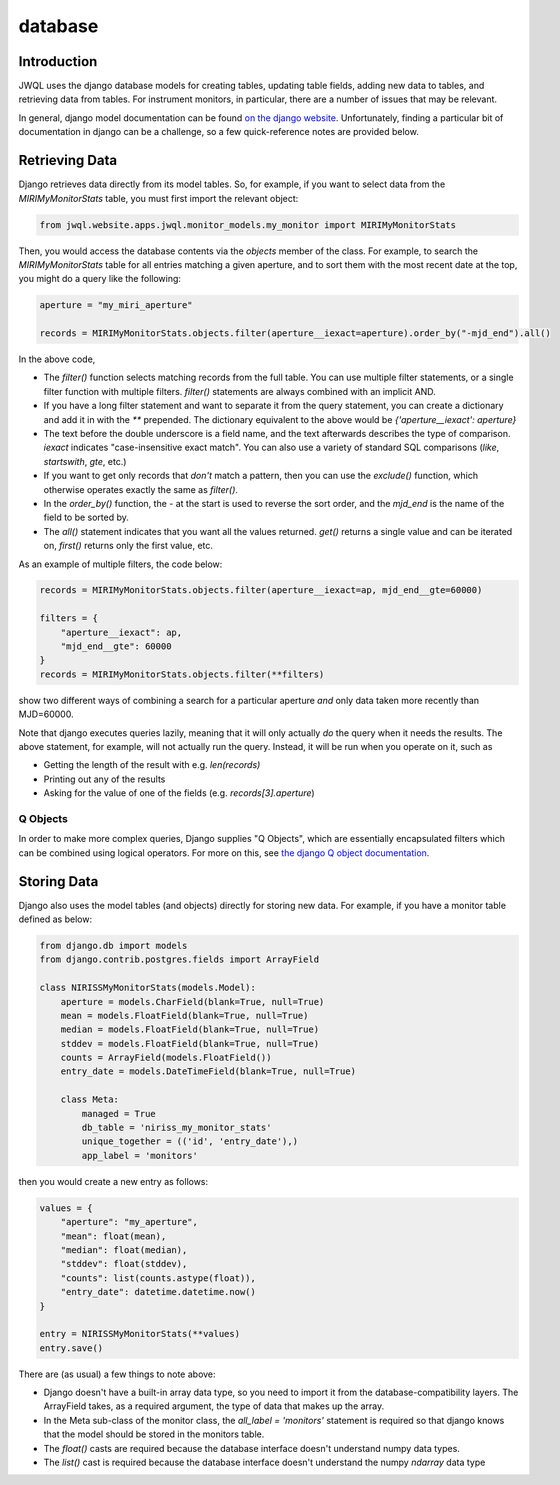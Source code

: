 ********
database
********

Introduction
------------

JWQL uses the django database models for creating tables, updating table fields, adding 
new data to tables, and retrieving data from tables. For instrument monitors, in particular,
there are a number of issues that may be relevant.

In general, django model documentation can be found 
`on the django website <https://docs.djangoproject.com/en/5.0/#the-model-layer>`_. 
Unfortunately, finding a particular bit of documentation in django can be a challenge, so
a few quick-reference notes are provided below.

Retrieving Data
---------------

Django retrieves data directly from its model tables. So, for example, if you want to 
select data from the `MIRIMyMonitorStats` table, you must first import the relevant 
object:

.. code-block:: python

    from jwql.website.apps.jwql.monitor_models.my_monitor import MIRIMyMonitorStats

Then, you would access the database contents via the `objects` member of the class. For 
example, to search the `MIRIMyMonitorStats` table for all entries matching a given 
aperture, and to sort them with the most recent date at the top, you might do a query like
the following:

.. code-block:: python

    aperture = "my_miri_aperture"
    
    records = MIRIMyMonitorStats.objects.filter(aperture__iexact=aperture).order_by("-mjd_end").all()

In the above code,

* The `filter()` function selects matching records from the full table. You can use 
  multiple filter statements, or a single filter function with multiple filters. `filter()`
  statements are always combined with an implicit AND.
* If you have a long filter statement and want to separate it from the query statement,
  you can create a dictionary and add it in with the `**` prepended. The dictionary 
  equivalent to the above would be `{'aperture__iexact': aperture}`
* The text before the double underscore is a field name, and the text afterwards describes
  the type of comparison. `iexact` indicates "case-insensitive exact match". You can also
  use a variety of standard SQL comparisons (`like`, `startswith`, `gte`, etc.)
* If you want to get only records that *don't* match a pattern, then you can use the 
  `exclude()` function, which otherwise operates exactly the same as `filter()`.
* In the `order_by()` function, the `-` at the start is used to reverse the sort order, 
  and the `mjd_end` is the name of the field to be sorted by.
* The `all()` statement indicates that you want all the values returned. `get()` returns
  a single value and can be iterated on, `first()` returns only the first value, etc.

As an example of multiple filters, the code below:

.. code-block:: python

    records = MIRIMyMonitorStats.objects.filter(aperture__iexact=ap, mjd_end__gte=60000)
    
    filters = {
        "aperture__iexact": ap,
        "mjd_end__gte": 60000
    }
    records = MIRIMyMonitorStats.objects.filter(**filters)

show two different ways of combining a search for a particular aperture *and* only data 
taken more recently than MJD=60000.

Note that django executes queries lazily, meaning that it will only actually *do* the 
query when it needs the results. The above statement, for example, will not actually 
run the query. Instead, it will be run when you operate on it, such as

* Getting the length of the result with e.g. `len(records)`
* Printing out any of the results
* Asking for the value of one of the fields (e.g. `records[3].aperture`)

Q Objects
=========

In order to make more complex queries, Django supplies "Q Objects", which are essentially 
encapsulated filters which can be combined using logical operators. For more on this, see
`the django Q object documentation <https://docs.djangoproject.com/en/5.0/topics/db/queries/#complex-lookups-with-q-objects>`_.

Storing Data
------------

Django also uses the model tables (and objects) directly for storing new data. For example,
if you have a monitor table defined as below:

.. code-block:: python

    from django.db import models
    from django.contrib.postgres.fields import ArrayField

    class NIRISSMyMonitorStats(models.Model):
        aperture = models.CharField(blank=True, null=True)
        mean = models.FloatField(blank=True, null=True)
        median = models.FloatField(blank=True, null=True)
        stddev = models.FloatField(blank=True, null=True)
        counts = ArrayField(models.FloatField())
        entry_date = models.DateTimeField(blank=True, null=True)

        class Meta:
            managed = True
            db_table = 'niriss_my_monitor_stats'
            unique_together = (('id', 'entry_date'),)
            app_label = 'monitors'

then you would create a new entry as follows:

.. code-block:: python

    values = {
        "aperture": "my_aperture",
        "mean": float(mean),
        "median": float(median),
        "stddev": float(stddev),
        "counts": list(counts.astype(float)),
        "entry_date": datetime.datetime.now()
    }
    
    entry = NIRISSMyMonitorStats(**values)
    entry.save()

There are (as usual) a few things to note above:

* Django doesn't have a built-in array data type, so you need to import it from the 
  database-compatibility layers. The ArrayField takes, as a required argument, the type
  of data that makes up the array.
* In the Meta sub-class of the monitor class, the `all_label = 'monitors'` statement is 
  required so that django knows that the model should be stored in the monitors table.
* The `float()` casts are required because the database interface doesn't understand 
  numpy data types.
* The `list()` cast is required because the database interface doesn't understand the 
  numpy `ndarray` data type
